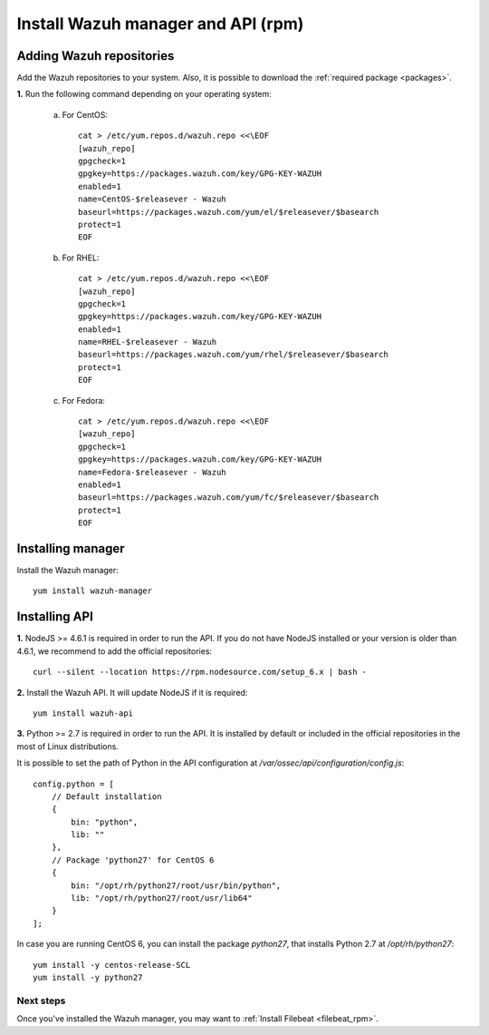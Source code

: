 .. _wazuh_server_rpm:

Install Wazuh manager and API (rpm)
====================================

Adding Wazuh repositories
^^^^^^^^^^^^^^^^^^^^^^^^^^^^^^^^^^^^

Add the Wazuh repositories to your system. Also, it is possible to download the :ref:`required package <packages>`.

**1.** Run the following command depending on your operating system:

    a) For CentOS::

        cat > /etc/yum.repos.d/wazuh.repo <<\EOF
        [wazuh_repo]
        gpgcheck=1
        gpgkey=https://packages.wazuh.com/key/GPG-KEY-WAZUH
        enabled=1
        name=CentOS-$releasever - Wazuh
        baseurl=https://packages.wazuh.com/yum/el/$releasever/$basearch
        protect=1
        EOF

    b) For RHEL::

        cat > /etc/yum.repos.d/wazuh.repo <<\EOF
        [wazuh_repo]
        gpgcheck=1
        gpgkey=https://packages.wazuh.com/key/GPG-KEY-WAZUH
        enabled=1
        name=RHEL-$releasever - Wazuh
        baseurl=https://packages.wazuh.com/yum/rhel/$releasever/$basearch
        protect=1
        EOF

    c) For Fedora::

        cat > /etc/yum.repos.d/wazuh.repo <<\EOF
        [wazuh_repo]
        gpgcheck=1
        gpgkey=https://packages.wazuh.com/key/GPG-KEY-WAZUH
        name=Fedora-$releasever - Wazuh
        enabled=1
        baseurl=https://packages.wazuh.com/yum/fc/$releasever/$basearch
        protect=1
        EOF

Installing manager
^^^^^^^^^^^^^^^^^^^^^^^^^^^^^^^^^^^^
Install the Wazuh manager::

	yum install wazuh-manager

Installing API
^^^^^^^^^^^^^^^^^^^^^^^^^^^^^^^^^^^^

**1.** NodeJS >= 4.6.1 is required in order to run the API. If you do not have NodeJS installed or your version is older than 4.6.1, we recommend to add the official repositories::

	curl --silent --location https://rpm.nodesource.com/setup_6.x | bash -

**2.** Install the Wazuh API. It will update NodeJS if it is required::

	yum install wazuh-api

**3.** Python >= 2.7 is required in order to run the API. It is installed by default or included in the official repositories in the most of Linux distributions.

It is possible to set the path of Python in the API configuration at */var/ossec/api/configuration/config.js*::

    config.python = [
        // Default installation
        {
            bin: "python",
            lib: ""
        },
        // Package 'python27' for CentOS 6
        {
            bin: "/opt/rh/python27/root/usr/bin/python",
            lib: "/opt/rh/python27/root/usr/lib64"
        }
    ];

In case you are running CentOS 6, you can install the package *python27*, that installs Python 2.7 at */opt/rh/python27*::

    yum install -y centos-release-SCL
    yum install -y python27

Next steps
----------

Once you've installed the Wazuh manager, you may want to :ref:`Install Filebeat <filebeat_rpm>`.
